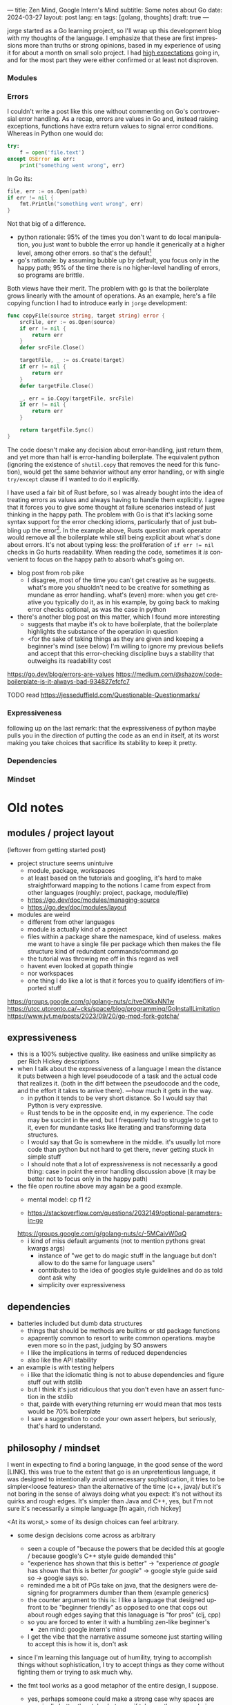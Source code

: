 ---
title: Zen Mind, Google Intern's Mind
subtitle: Some notes about Go
date: 2024-03-27
layout: post
lang: en
tags: [golang, thoughts]
draft: true
---
#+OPTIONS: toc:nil num:nil
#+LANGUAGE: en

jorge started as a Go learning project, so I'll wrap up this development blog with my thoughts of the language. I emphasize that these are first impressions more than truths or strong opinions, based in my experience of using it for about a month on small solo project. I had [[file:why][high expectations]] going in, and for the most part they were either confirmed or at least not disproven.

*** Modules
*** Errors
I couldn't write a post like this one without commenting on Go's controversial error handling.
As a recap, errors are values in Go and, instead raising exceptions, functions have extra return values to signal error conditions. Whereas in Python one would do:

#+begin_src python
try:
    f = open('file.text')
except OSError as err:
    print("something went wrong", err)
#+end_src

In Go its:

#+begin_src go
file, err := os.Open(path)
if err != nil {
	fmt.Println("something went wrong", err)
}
#+end_src

Not that big of a difference.

- python rationale: 95% of the times you don't want to do local manipulation, you just want to bubble the error up handle it generically at a higher level, among other errors. so that's the default[fn:1]
- go's rationale: by assuming bubble up by default, you focus only in the happy path; 95% of the time there is no higher-level handling of errors, so programs are brittle.

Both views have their merit. The problem with go is that the boilerplate grows linearly with the amount of operations. As an example, here's a file copying function I had to introduce early in ~jorge~ development:

#+begin_src go
func copyFile(source string, target string) error {
	srcFile, err := os.Open(source)
	if err != nil {
		return err
	}
	defer srcFile.Close()

	targetFile, _ := os.Create(target)
	if err != nil {
		return err
	}
	defer targetFile.Close()

	_, err = io.Copy(targetFile, srcFile)
	if err != nil {
		return err
	}

	return targetFile.Sync()
}
#+end_src

The code doesn't make any decision about error-handling, just return them, and yet more than half is error-handling boilerplate. The equivalent python (ignoring the existence of ~shutil.copy~ that removes the need for this function), would get the same behavior without any error handling, or with single ~try/except~ clause if I wanted to do it explicitly.

I have used a fair bit of Rust before, so I was already bought into the idea of treating errors as values and always having to handle them explicitly. I agree that it forces you to give some thought at failure scenarios instead of just thinking in the happy path. The problem with Go is that it's lacking some syntax support for the error checking idioms, particularly that of just bubbling up the error[fn:2]. In the example above, Rusts question mark operator would remove all the boilerplate while still being explicit about what's done about errors. It's not about typing less: the proliferation of ~if err != nil~ checks in Go hurts readability. When reading the code, sometimes it /is/ convenient to focus on the happy path to absorb what's going on.

- blog post from rob pike
  - I disagree, most of the time you can't get creative as he suggests. what's more you shuoldn't need to be creative for something as mundane as error handling. what's (even) more: when you get creative you typically do it, as in his example, by going back to making error checks optional, as was the case in python

- there's another blog post on this matter, which I found more interesting
  - suggests that maybe it's ok to have boilerplate, that the boilerplate highlights the substance of the operation in question
  - <for the sake of taking things as they are given and keeping a beginner's mind (see below) I'm willing to ignore my previous beliefs and accept that this error-checking discipline buys a stability that outweighs its readability cost

https://go.dev/blog/errors-are-values
https://medium.com/@shazow/code-boilerplate-is-it-always-bad-934827efcfc7

TODO read https://jesseduffield.com/Questionable-Questionmarks/

*** Expressiveness
following up on the last remark: that the expressiveness of python maybe pulls you in the direction of putting the code as an end in itself, at its worst making you take choices that sacrifice its stability to keep it pretty.


*** Dependencies
*** Mindset

* Old notes

** modules / project layout
(leftover from getting started post)
- project structure seems unintuive
  - module, package, workspaces
  - at least based on the tutorials and googling, it's hard to make straightforward mapping to the notions I came from expect from other languages (roughly: project, package, module/file)
  - https://go.dev/doc/modules/managing-source
  - https://go.dev/doc/modules/layout

- modules are weird
  - different from other languages
  - module is actually kind of a project
  - files within a package share the namespace, kind of useless. makes me want to have a single file per package which then makes the file structure kind of redundant commands/command.go
  - the tutorial was throwing me off in this regard as well
  - havent even looked at gopath thingie
  - nor workspaces
  - one thing I do like a lot is that it forces you to qualify identifiers of imported stuff

https://groups.google.com/g/golang-nuts/c/tveOKkxNN1w
https://utcc.utoronto.ca/~cks/space/blog/programming/GoInstallLimitation
https://www.jvt.me/posts/2023/09/20/go-mod-fork-gotcha/

** expressiveness
- this is a 100% subjective quality. like easiness and unlike simplicity as per Rich Hickey descriptions
- when I talk about the expressiveness of a language I mean the distance it puts between a high level pseudocode of a task and the actual code that realizes it. (both in the diff between the pseudocode and the code, and the effort it takes to arrive there). ---how much it gets in the way.
  - in python it tends to be very short distance. So I would say that Python is very expressive.
  - Rust tends to be in the opposite end, in my experience. The code may be succint in the end, but I frequently had to struggle to get to it, even for mundante tasks like iterating and transforming data structures.
  - I would say that Go is somewhere in the middle. it's usually lot more code than python but not hard to get there, never getting stuck in simple stuff
  - I should note that a lot of expressiveness is not necessarily a good thing: case in point the error handling discussion above (it may be better not to focus only in the happy path)

- the file open routine above may again be a good example.
  - mental model: cp f1 f2

  - https://stackoverflow.com/questions/2032149/optional-parameters-in-go
  https://groups.google.com/g/golang-nuts/c/-5MCaivW0qQ
  - i kind of miss default arguments (not to mention pythons great kwargs args)
    - instance of "we get to do magic stuff in the language but don't allow to do the same for language users"
    - contributes to the idea of googles style guidelines and do as told dont ask why
    - simplicity over expressiveness

** dependencies

- batteries included but dumb data structures
  - things that should be methods are builtins or std package functions
  - apaprently common to resort to write common operations. maybe even more so in the past, judging by SO answers
  - I like the implications in terms of reduced dependencies
  - also like the API stability

- an example is with testing helpers
  - i like that the idiomatic thing is not to abuse dependencies and figure stuff out with stdlib
  - but I think it's just ridiculous that you don't even have an assert function in the stdlib
  - that, pairde with everything returning err would mean that mos tests would be 70% boilerplate
  - I saw a suggestion to code your own assert helpers, but seriously, that's hard to understand.

** philosophy / mindset

I went in expecting to find a boring language, in the good sense of the word [LINK].
this was true to the extent that go is an unpretentious language, it was designed to intentionally avoid unnecessary sophistication, it tries to be simpler<loose features> than the alternative of the time (c++, java)/
but it's not boring in the sense of always doing what you expect: it's not without its quirks and rough edges. It's simpler than Java and C++, yes, but I'm not sure it's necessarily a simple language [fn again, rich hickey]

<At its worst,> some of its design choices can feel arbitrary.

- some design decisions come across as arbitrary
  - seen a couple of "because the powers that be decided this at google / because google's C++ style guide demanded this"
  - "experience has shown that this is better" -> "experience /at google/ has shown that this is better /for google/" -> google style guide said so -> google says so.
  - reminded me a bit of PGs take on java, that the designers were designing for programmers dumber than them (example generics)
  - the counter argument to this is: I like a language that designed upfront to be "beginner friendly" as opposed to one that cops out about rough edges saying that this lanaguage is "for pros" (clj, cpp)
  - so you are forced to enter it with a humbling zen-like beginner's
    - zen mind: google intern's mind

  - I get the vibe that the narrative assume someone just starting willing to accept this is how it is, don't ask
- since I'm learning this language out of humility, trying to accomplish things without sophistication, I try to accept things as they come without fighting them or trying to ask much why.

- the fmt tool works as a good metaphor of the entire design, I suppose.
  - yes, perhaps someone could make a strong case why spaces are marginally better than tabs, but even if tabs are the wrong choice, the benefits of removing the question altogether far outweight that marginal loss.
  (that is, a language that makes as many decisions as possible for you will end up making you more productive even if those decisions are not the optimal for everyone)
  (go is not a language for power users. in this sense it stands in the extreme opposite to clojure that I've seen defined by some of its owners as a language for pros)
  (go is a beginner friendly language (which is absolutely a win in my books))
[a better version fo this last thoughts is in the notebook]

- engineering/industry informed language, in that regard it feels similar to erlang, and its a good thing

** Notes
[fn:2] And this is in a language that indulges in breaking syntax consistence fore the sake of convenience or to work around other language limitations, the "comma ok" idiom being an example.

[fn:1] One funny aspect of Python's take on errors is that it seems to work against its own philosophy: "explicit is better than implicit" and (to a lesser degree, since runtime crashes aren't precisely quiet) "errors should never pass silently".
